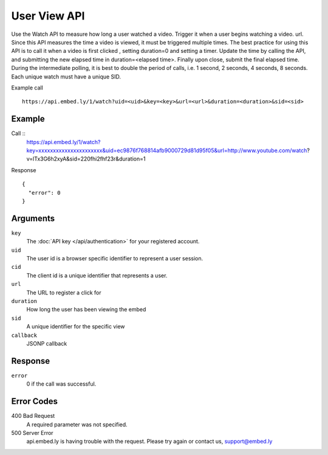 User View API
=================

Use the Watch API to measure how long a user watched a video.  Trigger it when a
user begins watching a video.  url.  Since this API measures the time a video is
viewed, it must be triggered multiple times.  The best practice for using this
API is to call it when a video is first clicked , setting duration=0 and
setting a timer.  Update the time by calling the API, and submitting the new
elapsed time in duration=<elapsed time>.  Finally upon close, submit the final
elapsed time.  During the intermediate polling, it is best to double the period
of calls, i.e. 1 second, 2 seconds, 4 seconds, 8 seconds.  Each unique watch must have a
unique SID.

Example call ::

    https://api.embed.ly/1/watch?uid=<uid>&key=<key>&url=<url>&duration=<duration>&sid=<sid>



Example
-------
Call ::
    https://api.embed.ly/1/watch?key=xxxxxxxxxxxxxxxxxxxxxx&uid=ec9876f768814afb9000729d81d95f05&url=http://www.youtube.com/watch?v=lTx3G6h2xyA&sid=220fhi2fhf23r&duration=1


Response ::

    {
      "error": 0
    }


Arguments
---------

``key``
      The :doc:`API key </api/authentication>` for your registered account.

``uid``
      The user id is a browser specific identifier to represent a user session.

``cid``
      The client id is a unique identifier that represents a user.

``url``
      The URL to register a click for

``duration``
      How long the user has been viewing the embed

``sid``
      A unique identifier for the specific view

``callback``
      JSONP callback


Response
--------

``error``
        0 if the call was successful.



Error Codes
-----------

400 Bad Request
  A required parameter was not specified.

500 Server Error
  api.embed.ly is having trouble with the request. Please try again or contact us,
  support@embed.ly
